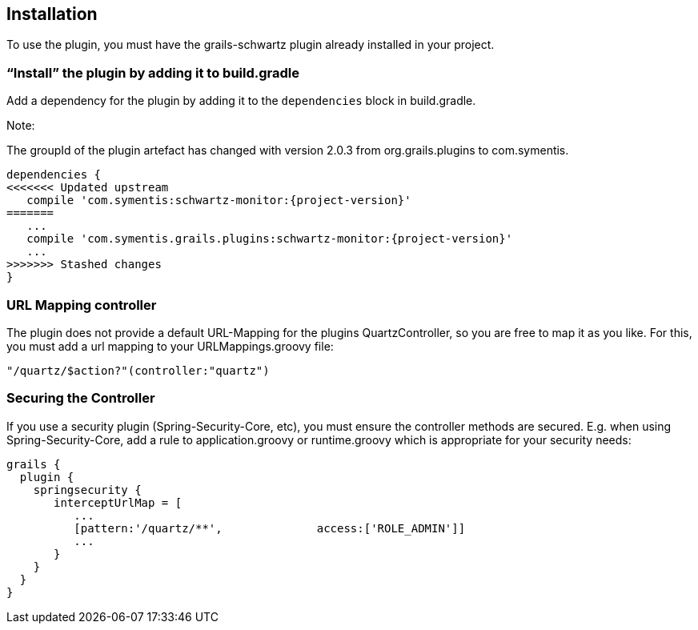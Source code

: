 [[installation]]
== Installation

To use the plugin, you must have the grails-schwartz plugin already installed in your project.

=== "`Install`" the plugin by adding it to build.gradle

Add a dependency for the plugin by adding it to the `dependencies` block in build.gradle.

Note:

The groupId of the plugin artefact has changed with version 2.0.3 from org.grails.plugins to com.symentis.

```groovy
dependencies {
<<<<<<< Updated upstream
   compile 'com.symentis:schwartz-monitor:{project-version}'
=======
   ...
   compile 'com.symentis.grails.plugins:schwartz-monitor:{project-version}'
   ...
>>>>>>> Stashed changes
}
```

=== URL Mapping controller
The plugin does not provide a default URL-Mapping for the plugins QuartzController, so you are free to map it as you like.
For this, you must add a url mapping to your URLMappings.groovy file:

```groovy
"/quartz/$action?"(controller:"quartz")
```

=== Securing the Controller

If you use a security plugin (Spring-Security-Core, etc), you must ensure the controller methods are secured. E.g. when using Spring-Security-Core, add a rule to application.groovy or runtime.groovy which is appropriate for your security needs:

```groovy
grails {
  plugin {
    springsecurity {
       interceptUrlMap = [
          ...
          [pattern:'/quartz/**',              access:['ROLE_ADMIN']]
          ...
       }
    }
  }
}
```

